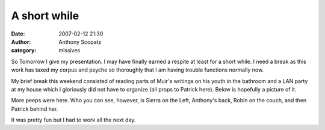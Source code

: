 A short while
#############
:date: 2007-02-12 21:30
:author: Anthony Scopatz
:category: missives

So Tomorrow I give my presentation. I may have finally earned a respite
at least for a short while. I need a break as this work has taxed my
corpus and psyche so thoroughly that I am having trouble functions
normally now.

My brief break this weekend consisted of reading parts of Muir's
writings on his youth in the bathroom and a LAN party at my house which
I gloriously did not have to organize (all props to Patrick here). Below
is hopefully a picture of it.

|image0|

More peeps were here. Who you can see, however, is Sierra on the Left,
Anthony's back, Robin on the couch, and then Patrick behind her.

It was pretty fun but I had to work all the next day.

.. |image0| image:: http://www.scopatz.com/pics/livejournal/LANParty.JPG
